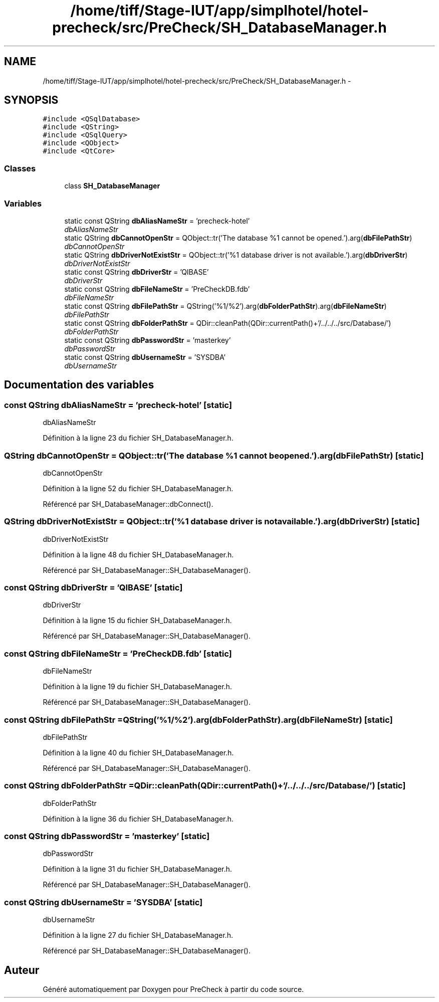 .TH "/home/tiff/Stage-IUT/app/simplhotel/hotel-precheck/src/PreCheck/SH_DatabaseManager.h" 3 "Mardi Juillet 2 2013" "Version 0.4" "PreCheck" \" -*- nroff -*-
.ad l
.nh
.SH NAME
/home/tiff/Stage-IUT/app/simplhotel/hotel-precheck/src/PreCheck/SH_DatabaseManager.h \- 
.SH SYNOPSIS
.br
.PP
\fC#include <QSqlDatabase>\fP
.br
\fC#include <QString>\fP
.br
\fC#include <QSqlQuery>\fP
.br
\fC#include <QObject>\fP
.br
\fC#include <QtCore>\fP
.br

.SS "Classes"

.in +1c
.ti -1c
.RI "class \fBSH_DatabaseManager\fP"
.br
.in -1c
.SS "Variables"

.in +1c
.ti -1c
.RI "static const QString \fBdbAliasNameStr\fP = 'precheck-hotel'"
.br
.RI "\fIdbAliasNameStr \fP"
.ti -1c
.RI "static QString \fBdbCannotOpenStr\fP = QObject::tr('The database %1 cannot be opened\&.')\&.arg(\fBdbFilePathStr\fP)"
.br
.RI "\fIdbCannotOpenStr \fP"
.ti -1c
.RI "static QString \fBdbDriverNotExistStr\fP = QObject::tr('%1 database driver is not available\&.')\&.arg(\fBdbDriverStr\fP)"
.br
.RI "\fIdbDriverNotExistStr \fP"
.ti -1c
.RI "static const QString \fBdbDriverStr\fP = 'QIBASE'"
.br
.RI "\fIdbDriverStr \fP"
.ti -1c
.RI "static const QString \fBdbFileNameStr\fP = 'PreCheckDB\&.fdb'"
.br
.RI "\fIdbFileNameStr \fP"
.ti -1c
.RI "static const QString \fBdbFilePathStr\fP = QString('%1/%2')\&.arg(\fBdbFolderPathStr\fP)\&.arg(\fBdbFileNameStr\fP)"
.br
.RI "\fIdbFilePathStr \fP"
.ti -1c
.RI "static const QString \fBdbFolderPathStr\fP = QDir::cleanPath(QDir::currentPath()+'/\&.\&./\&.\&./\&.\&./src/Database/')"
.br
.RI "\fIdbFolderPathStr \fP"
.ti -1c
.RI "static const QString \fBdbPasswordStr\fP = 'masterkey'"
.br
.RI "\fIdbPasswordStr \fP"
.ti -1c
.RI "static const QString \fBdbUsernameStr\fP = 'SYSDBA'"
.br
.RI "\fIdbUsernameStr \fP"
.in -1c
.SH "Documentation des variables"
.PP 
.SS "const QString dbAliasNameStr = 'precheck-hotel'\fC [static]\fP"

.PP
dbAliasNameStr 
.PP
Définition à la ligne 23 du fichier SH_DatabaseManager\&.h\&.
.SS "QString dbCannotOpenStr = QObject::tr('The database %1 cannot be opened\&.')\&.arg(\fBdbFilePathStr\fP)\fC [static]\fP"

.PP
dbCannotOpenStr 
.PP
Définition à la ligne 52 du fichier SH_DatabaseManager\&.h\&.
.PP
Référencé par SH_DatabaseManager::dbConnect()\&.
.SS "QString dbDriverNotExistStr = QObject::tr('%1 database driver is not available\&.')\&.arg(\fBdbDriverStr\fP)\fC [static]\fP"

.PP
dbDriverNotExistStr 
.PP
Définition à la ligne 48 du fichier SH_DatabaseManager\&.h\&.
.PP
Référencé par SH_DatabaseManager::SH_DatabaseManager()\&.
.SS "const QString dbDriverStr = 'QIBASE'\fC [static]\fP"

.PP
dbDriverStr 
.PP
Définition à la ligne 15 du fichier SH_DatabaseManager\&.h\&.
.PP
Référencé par SH_DatabaseManager::SH_DatabaseManager()\&.
.SS "const QString dbFileNameStr = 'PreCheckDB\&.fdb'\fC [static]\fP"

.PP
dbFileNameStr 
.PP
Définition à la ligne 19 du fichier SH_DatabaseManager\&.h\&.
.PP
Référencé par SH_DatabaseManager::SH_DatabaseManager()\&.
.SS "const QString dbFilePathStr = QString('%1/%2')\&.arg(\fBdbFolderPathStr\fP)\&.arg(\fBdbFileNameStr\fP)\fC [static]\fP"

.PP
dbFilePathStr 
.PP
Définition à la ligne 40 du fichier SH_DatabaseManager\&.h\&.
.PP
Référencé par SH_DatabaseManager::SH_DatabaseManager()\&.
.SS "const QString dbFolderPathStr = QDir::cleanPath(QDir::currentPath()+'/\&.\&./\&.\&./\&.\&./src/Database/')\fC [static]\fP"

.PP
dbFolderPathStr 
.PP
Définition à la ligne 36 du fichier SH_DatabaseManager\&.h\&.
.SS "const QString dbPasswordStr = 'masterkey'\fC [static]\fP"

.PP
dbPasswordStr 
.PP
Définition à la ligne 31 du fichier SH_DatabaseManager\&.h\&.
.PP
Référencé par SH_DatabaseManager::SH_DatabaseManager()\&.
.SS "const QString dbUsernameStr = 'SYSDBA'\fC [static]\fP"

.PP
dbUsernameStr 
.PP
Définition à la ligne 27 du fichier SH_DatabaseManager\&.h\&.
.PP
Référencé par SH_DatabaseManager::SH_DatabaseManager()\&.
.SH "Auteur"
.PP 
Généré automatiquement par Doxygen pour PreCheck à partir du code source\&.
